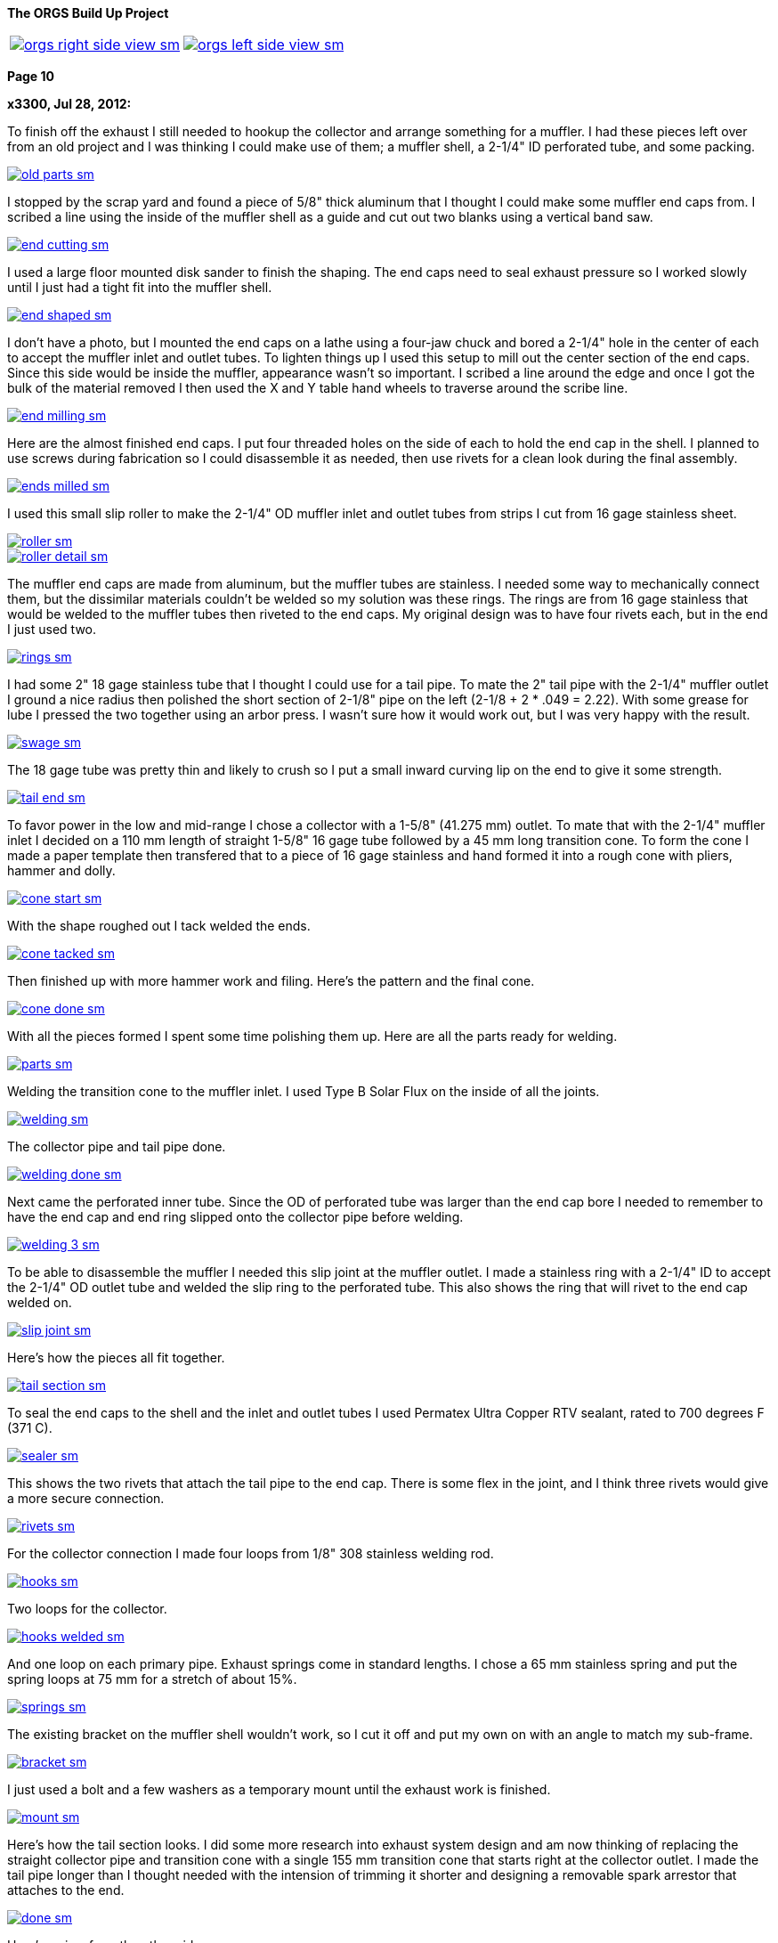 :url-fdl: https://github.com/glevand/orgs-build-up/blob/master/fabricators-design-license.txt

:url-bmw-frame-gussets: https://www.advrider.com/f/threads/bmw-frame-gussets.638795/
:url-frame-gussets-svg: https://github.com/glevand/bmw-frame-gussets

:url-orgs-content: https://github.com/glevand/orgs-build-up/blob/master/content

:imagesdir: content

:linkattrs:

:notitle:
:nofooter:

= ORGS Build Up - Page 10

[big]*The ORGS Build Up Project*

[cols="a,a", frame=none, grid=none]
|===
| image::orgs-right-side-view-sm.jpg[link={imagesdir}/orgs-right-side-view-lg.jpg,window=_blank]
| image::orgs-left-side-view-sm.jpg[link={imagesdir}/orgs-left-side-view.jpg,window=_blank]
|===

[big]*Page 10*

*x3300, Jul 28, 2012:*

To finish off the exhaust I still needed to hookup the collector and arrange something for a muffler. I had these pieces left over from an old project and I was thinking I could make use of them; a muffler shell, a 2-1/4" ID perforated tube, and some packing.

image::49-muffler/old-parts-sm.jpg[link={imagesdir}/49-muffler/old-parts.jpg,window=_blank]

I stopped by the scrap yard and found a piece of 5/8" thick aluminum that I thought I could make some muffler end caps from. I scribed a line using the inside of the muffler shell as a guide and cut out two blanks using a vertical band saw.

image::49-muffler/end-cutting-sm.jpg[link={imagesdir}/49-muffler/end-cutting.jpg,window=_blank]

I used a large floor mounted disk sander to finish the shaping. The end caps need to seal exhaust pressure so I worked slowly until I just had a tight fit into the muffler shell.

image::49-muffler/end-shaped-sm.jpg[link={imagesdir}/49-muffler/end-shaped.jpg,window=_blank]

I don't have a photo, but I mounted the end caps on a lathe using a four-jaw chuck and bored a 2-1/4" hole in the center of each to accept the muffler inlet and outlet tubes. To lighten things up I used this setup to mill out the center section of the end caps. Since this side would be inside the muffler, appearance wasn't so important. I scribed a line around the edge and once I got the bulk of the material removed I then used the X and Y table hand wheels to traverse around the scribe line.

image::49-muffler/end-milling-sm.jpg[link={imagesdir}/49-muffler/end-milling.jpg,window=_blank]

Here are the almost finished end caps. I put four threaded holes on the side of each to hold the end cap in the shell. I planned to use screws during fabrication so I could disassemble it as needed, then use rivets for a clean look during the final assembly.

image::49-muffler/ends-milled-sm.jpg[link={imagesdir}/49-muffler/ends-milled.jpg,window=_blank]

I used this small slip roller to make the 2-1/4" OD muffler inlet and outlet tubes from strips I cut from 16 gage stainless sheet.

image::49-muffler/roller-sm.jpg[link={imagesdir}/49-muffler/roller.jpg,window=_blank]

image::49-muffler/roller-detail-sm.jpg[link={imagesdir}/49-muffler/roller-detail.jpg,window=_blank]

The muffler end caps are made from aluminum, but the muffler tubes are stainless. I needed some way to mechanically connect them, but the dissimilar materials couldn't be welded so my solution was these rings. The rings are from 16 gage stainless that would be welded to the muffler tubes then riveted to the end caps. My original design was to have four rivets each, but in the end I just used two.

image::49-muffler/rings-sm.jpg[link={imagesdir}/49-muffler/rings.jpg,window=_blank]

I had some 2" 18 gage stainless tube that I thought I could use for a tail pipe. To mate the 2" tail pipe with the 2-1/4" muffler outlet I ground a nice radius then polished the short section of 2-1/8" pipe on the left (2-1/8 + 2 * .049 = 2.22). With some grease for lube I pressed the two together using an arbor press. I wasn't sure how it would work out, but I was very happy with the result.

image::49-muffler/swage-sm.jpg[link={imagesdir}/49-muffler/swage.jpg,window=_blank]

The 18 gage tube was pretty thin and likely to crush so I put a small inward curving lip on the end to give it some strength.

image::49-muffler/tail-end-sm.jpg[link={imagesdir}/49-muffler/tail-end.jpg,window=_blank]

To favor power in the low and mid-range I chose a collector with a 1-5/8" (41.275 mm) outlet. To mate that with the 2-1/4" muffler inlet I decided on a 110 mm length of straight 1-5/8" 16 gage tube followed by a 45 mm long transition cone. To form the cone I made a paper template then transfered that to a piece of 16 gage stainless and hand formed it into a rough cone with pliers, hammer and dolly.

image::49-muffler/cone-start-sm.jpg[link={imagesdir}/49-muffler/cone-start.jpg,window=_blank]

With the shape roughed out I tack welded the ends.

image::49-muffler/cone-tacked-sm.jpg[link={imagesdir}/49-muffler/cone-tacked.jpg,window=_blank]

Then finished up with more hammer work and filing. Here's the pattern and the final cone.

image::49-muffler/cone-done-sm.jpg[link={imagesdir}/49-muffler/cone-done.jpg,window=_blank]

With all the pieces formed I spent some time polishing them up. Here are all the parts ready for welding.

image::49-muffler/parts-sm.jpg[link={imagesdir}/49-muffler/parts.jpg,window=_blank]

Welding the transition cone to the muffler inlet. I used Type B Solar Flux on the inside of all the joints.

image::49-muffler/welding-sm.jpg[link={imagesdir}/49-muffler/welding.jpg,window=_blank]

The collector pipe and tail pipe done.

image::49-muffler/welding-done-sm.jpg[link={imagesdir}/49-muffler/welding-done.jpg,window=_blank]

Next came the perforated inner tube. Since the OD of perforated tube was larger than the end cap bore I needed to remember to have the end cap and end ring slipped onto the collector pipe before welding.

image::49-muffler/welding-3-sm.jpg[link={imagesdir}/49-muffler/welding-3.jpg,window=_blank]

To be able to disassemble the muffler I needed this slip joint at the muffler outlet. I made a stainless ring with a 2-1/4" ID to accept the 2-1/4" OD outlet tube and welded the slip ring to the perforated tube. This also shows the ring that will rivet to the end cap welded on.

image::49-muffler/slip-joint-sm.jpg[link={imagesdir}/49-muffler/slip-joint.jpg,window=_blank]

Here's how the pieces all fit together.

image::49-muffler/tail-section-sm.jpg[link={imagesdir}/49-muffler/tail-section.jpg,window=_blank]

To seal the end caps to the shell and the inlet and outlet tubes I used Permatex Ultra Copper RTV sealant, rated to 700 degrees F (371 C).

image::49-muffler/sealer-sm.jpg[link={imagesdir}/49-muffler/sealer.jpg,window=_blank]

This shows the two rivets that attach the tail pipe to the end cap. There is some flex in the joint, and I think three rivets would give a more secure connection.

image::49-muffler/rivets-sm.jpg[link={imagesdir}/49-muffler/rivets.jpg,window=_blank]

For the collector connection I made four loops from 1/8" 308 stainless welding rod.

image::49-muffler/hooks-sm.jpg[link={imagesdir}/49-muffler/hooks.jpg,window=_blank]

Two loops for the collector.

image::49-muffler/hooks-welded-sm.jpg[link={imagesdir}/49-muffler/hooks-welded.jpg,window=_blank]

And one loop on each primary pipe. Exhaust springs come in standard lengths. I chose a 65 mm stainless spring and put the spring loops at 75 mm for a stretch of about 15%.

image::49-muffler/springs-sm.jpg[link={imagesdir}/49-muffler/springs.jpg,window=_blank]

The existing bracket on the muffler shell wouldn't work, so I cut it off and put my own on with an angle to match my sub-frame.

image::49-muffler/bracket-sm.jpg[link={imagesdir}/49-muffler/bracket.jpg,window=_blank]

I just used a bolt and a few washers as a temporary mount until the exhaust work is finished.

image::49-muffler/mount-sm.jpg[link={imagesdir}/49-muffler/mount.jpg,window=_blank]

Here's how the tail section looks. I did some more research into exhaust system design and am now thinking of replacing the straight collector pipe and transition cone with a single 155 mm transition cone that starts right at the collector outlet. I made the tail pipe longer than I thought needed with the intension of trimming it shorter and designing a removable spark arrestor that attaches to the end.

image::49-muffler/done-sm.jpg[link={imagesdir}/49-muffler/done.jpg,window=_blank]

Here's a view from the other side.

image::49-muffler/inside-sm.jpg[link={imagesdir}/49-muffler/inside.jpg,window=_blank]

There were many pieces that needed to fit together and preparing them all and getting them to actually fit together took a lot of effort, but the result sounds really nice and is a lot of fun to listen to while riding.

ORGS Muffler Video: https://youtu.be/VIj9GKm3eqo

-x3300

*slartidbartfast, Jul 28, 2012:*

Sounds great! The suspension looks to be nicely compliant too.

*Clay Spinner, Jul 28, 2012:*

Very nice work... and a great sound!

*bgoodsoil, Jul 29, 2012:*

:eek1 Amazing work, man.

*Caddy82rats, Jul 29, 2012:*

+ 1 : I love this work

*x3300, Aug 11, 2012:*

To make riding the bike practical I really needed to have a side stand. I thought it would be an easy thing; a bracket welded to the frame, a tube coming down, a spring to hold it up, but once I got into it I found it much more involved than I thought. First off it needed to look good -- there are so many out there that are just ugly. It would need to be strong enough to hold up the bike, clear the frame, exhaust and rear tire, be at the right angles while both up and down, have a spring sized to hold it up and have that spring's mounting points such that it did hold it up, but also had the proper spring elongation over the entire arc. How far out should the foot be? Self retracting, how to do that?

I started off by cutting a piece of 1/2" diameter PVC plumbing pipe to mock up the stand and study the movement through the arc of travel and what angles the frame mount would need to be at. Once I got a shape and length I thought would work in PVC I took a trip over to the scrap yard an found a length of thick wall 7/8" OD stainless tube I thought would be strong enough to support the weight of the bike. To bend the tube I packed the tube with sand and bent it using this setup on a Hossfeld bender. It was pretty easy to make the bend, so I was worried that the tube wouldn't be strong enough.

image::50-sidestand/bending-sm.jpg[link={imagesdir}/50-sidestand/bending.jpg,window=_blank]

I machined the upper stand end from 1" diameter stainless bar. I did the flats, slot and the hole with a vertical mill as seen here.

image::50-sidestand/milling-sm.jpg[link={imagesdir}/50-sidestand/milling.jpg,window=_blank]

The stand mounts just under the shift lever, so I wanted to keep the profile low as to not get in the way of my boot and effect shifting. To that end I decided on a counter sunk internal hex bolt. I found standard 8 mm rear chain sprocket bolts just about what I wanted. I put an M8x1.25 internal thread on the back tab of the stand end so that a nut on the back would lock the bolt.

To give some more strength at the higher stressed top I welded on a piece of high carbon drill rod to the stainless stand end.

image::50-sidestand/stainless-parts-sm.jpg[link={imagesdir}/50-sidestand/stainless-parts.jpg,window=_blank]

Then pounded the stand end into the stainless tube and welded them together.

image::50-sidestand/welded-sm.jpg[link={imagesdir}/50-sidestand/welded.jpg,window=_blank]

For the frame mount I made up this side stand mount drawing. I initially cut one from 3/16" mild steel plate, which at the time I thought would be strong enough.

image::50-sidestand/mount-drawing-sm.jpg[link={imagesdir}/50-sidestand/mount-drawing.jpg,window=_blank]

To minimize stress on the frame my plan was to weld the side stand mount to a half section of thick wall tube, then weld that half section to the frame such that the welds were at the outer most (lowest stress) points of the lower frame tube. This shows how the mount would weld to the frame. I have the mount tack welded to the half section at the position I wanted.

image::50-sidestand/welding-sm.jpg[link={imagesdir}/50-sidestand/welding.jpg,window=_blank]

Once I got the frame mount welded on and what I had for the stand so far bolted up I found the action of the stand was close to what I wanted, but the 3/16" frame mount would just bend under the weight of the bike. I was really disappointed because I had already invested a lot of effort into the thing and I was still unsure if I could get it to all work out. I hadn't even done anything about the spring, its mounts, the foot, etc. and I was already facing failure.

The disappointment didn't last long and soon turned to revenge. I got a piece of 5/16" (8 mm) leaf spring from the rear suspension of a truck. Even in the annealed state machining this stuff isn't practical. I cut out the rough shape with a hand held plasma cutter then ground it to the final shape. For the bolt hole I used the plasma cutter to pierce a starter hole then annealed the material around the hole with a torch then filed the hole to the needed 8 mm diameter. That old wimpy thing came off.

image::50-sidestand/cut-sm.jpg[link={imagesdir}/50-sidestand/cut.jpg,window=_blank]

This shows the difference in thickness of the mounts and a section of the truck leaf spring I cut the new one from. I welded the new mount on with a lot of filler to get a good attachment to the frame half section.

image::50-sidestand/mounts-sm.jpg[link={imagesdir}/50-sidestand/mounts.jpg,window=_blank]

With the new mount done I turned to working out the foot and spring. For the foot I cut what I thought was a nice shape from some stainless plate and also cut the lower end of the stand to be horizontal to the ground.

image::50-sidestand/foot-sm.jpg[link={imagesdir}/50-sidestand/foot.jpg,window=_blank]

I used this board and aluminum plate to guide the tack welding of the foot so that the flat relief of the foot was parallel to the tire's edge. I put a single tack in this position, then with the stand lowered and the weight of the bike on the foot I put a few more tack welds on to keep it positioned for the final welding.

image::50-sidestand/foot-welding-sm.jpg[link={imagesdir}/50-sidestand/foot-welding.jpg,window=_blank]

I used this string to study how the position of the spring mounts would effect the action of the stand. I wanted to arrange things to get a self-retracting stand.

image::50-sidestand/string-sm.jpg[link={imagesdir}/50-sidestand/string.jpg,window=_blank]

For the upper spring mount I cut a groove in a piece of round stock on a lathe.

image::50-sidestand/spring-mount-sm.jpg[link={imagesdir}/50-sidestand/spring-mount.jpg,window=_blank]

Then welded a small piece of that on the back side of the frame mount at the position I determined from the string study would give me the retracting action I wanted and would also give an acceptable amount of spring elongation at the spring's longest point.

image::50-sidestand/spring-post-sm.jpg[link={imagesdir}/50-sidestand/spring-post.jpg,window=_blank]

To get an idea of what size spring I would need and to try out the action of the stand I used a GS center stand spring and hose clamp as a mock up.

image::50-sidestand/spring-test-sm.jpg[link={imagesdir}/50-sidestand/spring-test.jpg,window=_blank]

There really wasn't enough space at the top of the stand to have a spring there without it looking pretty unsightly. I decided a cleaner look would to run a cable from the upper spring mount down to the lower part of the stand and put the spring behind the stand down there. It took some time to made up this paper pattern for the upper cable mount that would work the way I wanted it to.

image::50-sidestand/cable-end-pattern-sm.jpg[link={imagesdir}/50-sidestand/cable-end-pattern.jpg,window=_blank]

Here are the parts I made up for cable routing. The shorter tube welds to the cable mount and it accepts a stainless cable from a bicycle hand brake lever. The longer tube welds into the bend in the stand to route the cable through the bend and around to the back.

image::50-sidestand/cable-bits-sm.jpg[link={imagesdir}/50-sidestand/cable-bits.jpg,window=_blank]

For the lower spring mount I welded this stainless bolt to the stand then cut it off at a length that would hold the spring.

image::50-sidestand/lower-spring-mount-sm.jpg[link={imagesdir}/50-sidestand/lower-spring-mount.jpg,window=_blank]

I found a couple of springs I thought would work at my local hardware store.

image::50-sidestand/springs-sm.jpg[link={imagesdir}/50-sidestand/springs.jpg,window=_blank]

Here's how I reworked them. The inner one adds a little more force per displacement.

image::50-sidestand/reworked-springs-sm.jpg[link={imagesdir}/50-sidestand/reworked-springs.jpg,window=_blank]

Here's how the cable and spring look with the stand up. I used two aluminum cable ferrules to make a loop that connects the spring and cable.

image::50-sidestand/up-sm.jpg[link={imagesdir}/50-sidestand/up.jpg,window=_blank]

And the stand in the down position.

image::50-sidestand/down-sm.jpg[link={imagesdir}/50-sidestand/down.jpg,window=_blank]

I wanted to have the bike really stable when on the side stand so I put the foot pretty far out to the side. This view shows the stance it has.

image::50-sidestand/stance-sm.jpg[link={imagesdir}/50-sidestand/stance.jpg,window=_blank]

Once again, things took a lot more effort than I had first thought, but I find it really satisfying to see that all stainless stand holding the bike up, and it is so much more convenient that having to always arrange for something to be there when I want to get off the bike.

ORGS Side Stand Video: https://youtu.be/g9Qwp4SzFsk

-x3300

*x3300, Aug 18, 2012:*

I've been doing a lot of work lately to get the bike more road worthy. I found found a good price on a set of TKC-80's so decided to replace the worn ones I had. Here's how they arrived.

image::51-new-boots/package-sm.jpg[link={imagesdir}/51-new-boots/package.jpg,window=_blank]

I recently bought this set of Motion Pro tire irons that I'd try out. They are a little pricey, but I found them really nice to work with.

image::51-new-boots/irons-sm.jpg[link={imagesdir}/51-new-boots/irons.jpg,window=_blank]

I made up this static balancer from some thin cable, two big washers and four furniture drawer rollers. I hang it over the ceiling joist and center the tire between the cables. Allowing the wheel to swing a little overcomes the static friction in the bearing and gives a really accurate balance. I can do down to 1/16 ounce (1.75 gm) repeatably.

image::51-new-boots/balancing-sm.jpg[link={imagesdir}/51-new-boots/balancing.jpg,window=_blank]

I got a selection of wheel weights cheap from the scrap yard. I use masking tape to attach weights to the rim until I find the right amount, then use contact cement to attach them semi-permanently.

image::51-new-boots/weights-sm.jpg[link={imagesdir}/51-new-boots/weights.jpg,window=_blank]

For the rear wheel I made up this adapter. One set of holes are threaded so I can use the wheel bolts to attach it.

image::51-new-boots/axle-sm.jpg[link={imagesdir}/51-new-boots/axle.jpg,window=_blank]

Here's the adapter in use, and shows more detail of the balancer.

image::51-new-boots/adapter-sm.jpg[link={imagesdir}/51-new-boots/adapter.jpg,window=_blank]

I didn't balance the old tires, and can really tell the difference when on the highway around 50 MPH.

-x3300

*Velocipede, Sep 21, 2012:*

Oh,to have your ability and a machine shop to put it to good use.I have read your thread in one sitting,just like a good book that can't be put down. As has already been stated you really have something with those exhaust pipes,beautiful work.I'd love a set on my GSPD.

John

*x3300, Sep 22, 2012:*

I'd like to thank everyone for the kind comments. I'm glad that there are some out there that can enjoy my write-ups.

To ride in the forests and off-road parks around where I live you need a US Forest Service approved spark arrestor, and the rangers are always checking for spark arrestors. To get an understand of what I needed I checked the USFS Spark Arrestor Guide. It said I needed one that was approved by them, and listed in their Guide, so it seems I couldn't just make one myself, even if it met their requirements. It also said the thing had to trap particles down to .023 inch (.584 mm), and have a method to remove accumulated particles.

I did some searching around and found that there are some companies that make add-on muffler end caps that have a USFS approved screen type spark arrestor.

image::52-spark-arrestor/end-cap.jpg[]

I figured I could make something up to test with, and if it worked out I could buy an 'approved' one and fit it to my bike.

To start, I cut off the long tail pipe section I had initially welded on my muffler end cap to a reasonable length and used that extra piece as the body of my arrestor. To make a slip-on connection I used the same method I had used on the muffler to swage one end using this arbor press. I greased things up and the two slid together without much effort.

image::52-spark-arrestor/swage-sm.jpg[link={imagesdir}/52-spark-arrestor/swage.jpg,window=_blank]

I made up a few other pieces from stainless steel and bought some short 38mm stainless exhaust springs.

image::52-spark-arrestor/one-parts-sm.jpg[link={imagesdir}/52-spark-arrestor/one-parts.jpg,window=_blank]

Here's how I secured the screen to the body. Three pop rivets hold the inner ring in place. I figured to replace the screen I would need to drill out the rivets and put new ones in.

image::52-spark-arrestor/one-screen-sm.jpg[link={imagesdir}/52-spark-arrestor/one-screen.jpg,window=_blank]

And the spring mounted slip-fit.

image::52-spark-arrestor/one-installed-sm.jpg[link={imagesdir}/52-spark-arrestor/one-installed.jpg,window=_blank]

I took it out for a highway test and here's what I got back with.

image::52-spark-arrestor/one-blown-sm.jpg[link={imagesdir}/52-spark-arrestor/one-blown.jpg,window=_blank]

To understand things better I did some power runs with my (gloved) hand over the outlet. At 5000 RPM and full throttle there's a huge volume coming out, and it gets real hot.

I did some more searching around and what I found that I thought would work would be to fit some SuperTrapp discs and a SuperTrapp end cap. The discs come in 3", 4" and 5" sizes. I had an old SuperTrapp exhaust for an R100GS that had 7 4" discs on it, an end cap, and a heat shield. To mount the discs on my arrestor body I bored a hole in that end cap the same size as the OD of my arrestor body.

image::52-spark-arrestor/two-bore-sm.jpg[link={imagesdir}/52-spark-arrestor/two-bore.jpg,window=_blank]

I bought 12 more stainless discs and a stainless end cap. I figured 19 discs would at least have enough flow for lower trail riding speeds. The discs have an ID of 61 mm, and if the disc gap is .584 mm, then 19 discs should give an outlet area of about 2126 square mm (19 * 3.14 * 61 * .584), which is just under the area of my 2" tail pipe (3.14 * 52 * 52 / 4 = 2122).

Here are the parts I collected.

image::52-spark-arrestor/two-parts-sm.jpg[link={imagesdir}/52-spark-arrestor/two-parts.jpg,window=_blank]

I trimmed down the length of the arrestor body some and welded the bored end cap on. Here are a few views of the finished arrestor. Its all stainless, so a little heavy.

image::52-spark-arrestor/two-front-sm.jpg[link={imagesdir}/52-spark-arrestor/two-front.jpg,window=_blank]

image::52-spark-arrestor/two-side-sm.jpg[link={imagesdir}/52-spark-arrestor/two-side.jpg,window=_blank]

And the all important markings. The Spark Arrestor Guide has an entry for the SuperTrapp T-102.

image::52-spark-arrestor/approved-sm.jpg[link={imagesdir}/52-spark-arrestor/approved.jpg,window=_blank]

Here's how it looks installed. A little bulky, but I just intend to use it when its required.

image::52-spark-arrestor/two-installed-sm.jpg[link={imagesdir}/52-spark-arrestor/two-installed.jpg,window=_blank]

I did a few test runs with it, and it seems to work OK. The 19 discs make it a little more quiet, especially in the mid and high RPMs. It also seems to not rev up to high RPM as quick with it on, so I guess it is too restrictive. I'm thinking to buy some more disks to experiment with, but for now it is enough for trail riding.

-x3300

*igormortis, Sep 22, 2012:*

Outstanding, as always.

Gotta say that your sidestand is beautiful. An odd thing to praise maybe, but it's really, really nice!

*Toyanvil, Sep 22, 2012:*

WOW

*x3300, Sep 28, 2012:*

I took the bike down to Hollister Hills OHV park for a shake-down ride. I was thinking to ride it there, about 70 miles, but I figured I better be safe and loaded it into the truck. The ranger at the entrance looked at my spark arrestor and said I was OK to come in.

image::53-hollister-hills/truck-sm.jpg[link={imagesdir}/53-hollister-hills/truck.jpg,window=_blank]

Ready for a day of fun.

image::53-hollister-hills/me-sm.jpg[link={imagesdir}/53-hollister-hills/me.jpg,window=_blank]

In general I was more than happy with the way the bike handled in dirt. It jumps really well and is very controllable for such a big bike. As long as there is traction the bike does well. Its great at climbing hills, as long as the rear tire stays hooked up. The biggest problem I had was with deep dust. The bike starts sliding and it is hard to control all the weight. I think real knobbies may help.

I had relatively few problems, and all pretty minor. The battery mounts fell off. I think just some loctite is all that's needed.

image::53-hollister-hills/battery-mount-sm.jpg[link={imagesdir}/53-hollister-hills/battery-mount.jpg,window=_blank]

There seems to be a pin hole leak in the boot. Some RTV sealer should fix it.

image::53-hollister-hills/boot-sm.jpg[link={imagesdir}/53-hollister-hills/boot.jpg,window=_blank]

The plastic coating on the stainless front brake line got shredded. I think the brake line is hanging up on something at full extension.

image::53-hollister-hills/brake-line-sm.jpg[link={imagesdir}/53-hollister-hills/brake-line.jpg,window=_blank]

Need to make a stronger rear fender mount. It didn't like taking so many jumps.

image::53-hollister-hills/fender-sm.jpg[link={imagesdir}/53-hollister-hills/fender.jpg,window=_blank]

Lost a screw from the hang guard mount.

image::53-hollister-hills/guard-sm.jpg[link={imagesdir}/53-hollister-hills/guard.jpg,window=_blank]

The extra weight of the spark arrestor caused the tail pipe connection to become loose. I think I need to add two more rivets to the end cap.

image::53-hollister-hills/muffler-sm.jpg[link={imagesdir}/53-hollister-hills/muffler.jpg,window=_blank]

I bottomed out on the back of the oil pan a few times coming down from big jumps that had whoops on the far side. I'll have to make up a skid plate. The rear spring seems a little soft, so a stiffer one should reduce the bottoming.

image::53-hollister-hills/pan-sm.jpg[link={imagesdir}/53-hollister-hills/pan.jpg,window=_blank]

I kept turning the gas off with my knee. I'll try a putting a right side petcock on the left.

image::53-hollister-hills/tap-sm.jpg[link={imagesdir}/53-hollister-hills/tap.jpg,window=_blank]

The TKC-80s seemed to get chewed up easily.

image::53-hollister-hills/tire-sm.jpg[link={imagesdir}/53-hollister-hills/tire.jpg,window=_blank]

Oil leaked out of the final drive vent when the bike had fallen down on its side. I'll need to make up a hose vent for it.

image::53-hollister-hills/vent-sm.jpg[link={imagesdir}/53-hollister-hills/vent.jpg,window=_blank]

ORGS Donut Video: https://youtu.be/R0C5depXCuk

ORGS Jump Video: https://youtu.be/QuAk78SmH1s

I could survive the day, and so did the bike.

image::53-hollister-hills/done-sm.jpg[link={imagesdir}/53-hollister-hills/done.jpg,window=_blank]

-x3300

*Mr. Vintage, Sep 29, 2012:*

Awesome, great job.

*Padmei, Sep 29, 2012:*

Jeez why did you have to post that vid of the jump? I'm a very impressionable kinda kid:eek1

Now to get the kids skate ramp out on the driveway.

Well done.

*igormortis, Sep 30, 2012:*

Beautiful.

Any observations from riding around with your spark arrestor fitted? I would expect quieter and a change in power delivery, but neither of those things seem like a problem from your videos. Great work!

*One Less Harley, Sep 30, 2012:*

Here's a link to a breather hose I made up, it'll give you some ideas...at least how to improve on it anyway.

*x3300, Oct 7, 2012:*

Over the past month I've been plagued with a lot of drive shaft problems.

When I had welded the extension into the shaft I noticed what looked like some inclusions in one of the welds, but left the repair for later. I decided to take care of that a few weeks ago. I ground out the inclusions with an angle grinder using the edge of the disk. I felt like a dentist working on a tooth. Once I got all the bad parts out I welded up the voids and ground off the excess. To stress relieve the weld joint I heated it to a dull red with a torch then covered the shaft with rags to cool slowly.

image::54-shaft-saga/inclusion-sm.jpg[link={imagesdir}/54-shaft-saga/inclusion.jpg,window=_blank]

Here's the setup I used to check the alignment.

image::54-shaft-saga/shaft-check-sm.jpg[link={imagesdir}/54-shaft-saga/shaft-check.jpg,window=_blank]

The other extension weld looked OK, so I thought I was done with the drive shaft and had a confident feeling about it...

Before my trip to Hollister Hills I tried to do a wheelie over a speed bump to impress onlookers. It ended badly, and needed to bring the bike home in the truck. Here's what I found when I took it apart.

image::54-shaft-saga/broke-sm.jpg[link={imagesdir}/54-shaft-saga/broke.jpg,window=_blank]

The break was at the other weld that had looked OK. There wasn't much weld penetration, and the crack seems to have started at some inclusions below the surface. As I had mentioned, I decided I didn't like the method of using a pin to align the shaft for welding because I thought the hole for the pin could trap air or machining oil that would contaminate the weld and lead to inclusions. I had used a narrow square butt joint for the weld, and I thought I would get sufficient penetration with it.

image::54-shaft-saga/break-sm.jpg[link={imagesdir}/54-shaft-saga/break.jpg,window=_blank]

For the repair I made up this fixture. To get perfect alignment of the V-grooves I finished them with a single pass on a mill.

image::54-shaft-saga/fixture-sm.jpg[link={imagesdir}/54-shaft-saga/fixture.jpg,window=_blank]

I later made this updated fixture.

image::54-shaft-saga/new-shaft-fixture-sm.jpg[link={imagesdir}/54-shaft-saga/new-shaft-fixture.jpg,window=_blank]

Here's the shaft in the fixture. I ground the ends to make a V butt weld joint this time.

image::54-shaft-saga/v-joint-sm.jpg[link={imagesdir}/54-shaft-saga/v-joint.jpg,window=_blank]

I did the weld, more carefully than usual, removed the excess, stress relieved the weld and aligned the shaft and once again thought I was done with the drive shaft...

After coming back from my shake-down ride at Hollister Hills I noticed a clicking sound from inside the swing arm when I moved the bike around. On taking it apart I found one of the welds on the U-joint caps had broken and the cap was coming out of the yoke. I could also see scrape marks on the top inside of the swing arm where something was hitting.

I don't think the torque through the joint was the cause, but more that the swing arm was going beyond its intended limit while bottoming and putting a large downward force on the yoke when the yoke and swing arm came into contact, and this force is what broke the weld and pushed the cap out. I had noticed before that the yoke clearance was very tight when the shock was fully compressed, and I now think there is deflection in the frame or other parts that is allowing the swing arm to move more than expected in relationship to the transmission output flange.

I re-set the cap and put a new tack weld on it. While I had the shaft out I also decided to clean up the two extension welds. As can be seen on the far right of this view the weld is under cut is some places, and also has a few stray grind marks around it. I laid new weld beads over all the bad parts. To finish the shaft this time I did the stress relief, aligned it, then turned and polished the shaft on a lathe to get a smooth finish.

image::54-shaft-saga/joint-sm.jpg[link={imagesdir}/54-shaft-saga/joint.jpg,window=_blank]

I also decided to make a spacer for the coupler spring to stiffen up the damper. I had a few pieces of 5 mm thick 6061-T4 aluminum scrap I cut out the spacer from.

image::54-shaft-saga/spacer-sm.jpg[link={imagesdir}/54-shaft-saga/spacer.jpg,window=_blank]

Here's how the spacer looks in the assembled shaft. This view also shows the polished weld.

image::54-shaft-saga/spacer-installed-sm.jpg[link={imagesdir}/54-shaft-saga/spacer-installed.jpg,window=_blank]

To limit the shock travel I made a 3 mm aluminum spacer to put under the rubber bumper of the shock. I didn't take a photo of it though. Because the swing arm is at such an angle I need to jack the back end up to add the swing arm oil.

image::54-shaft-saga/fill-sm.jpg[link={imagesdir}/54-shaft-saga/fill.jpg,window=_blank]

I fixed up the other shake-down problems and I took the bike down to Hollister Hills again for another shake-down. I tried to ride it hard to get things to break, but just found a few minor things not worth reporting.

ORGS MX Video: https://youtu.be/qkKDj9AkBTY

-x3300

*Prutser, Oct 7, 2012:*

What an AMAZING video !

Lot of respect for your build skills.

*Clay Spinner, Oct 7, 2012:*

What a fun looking ride! Well done with all the mods as well... a real accomplishment!

*LukasM, Oct 7, 2012:*

So you've got bike building, metal working and riding skills... Not that's a good combination!!

Really enjoyed reading this thread, thanks for posting.

*_NOTICES_*

Copyright 2010, 2011, 2022 x3300

All ORGS design materials are relesed under the {url-fdl}[Fabricators Design License].
